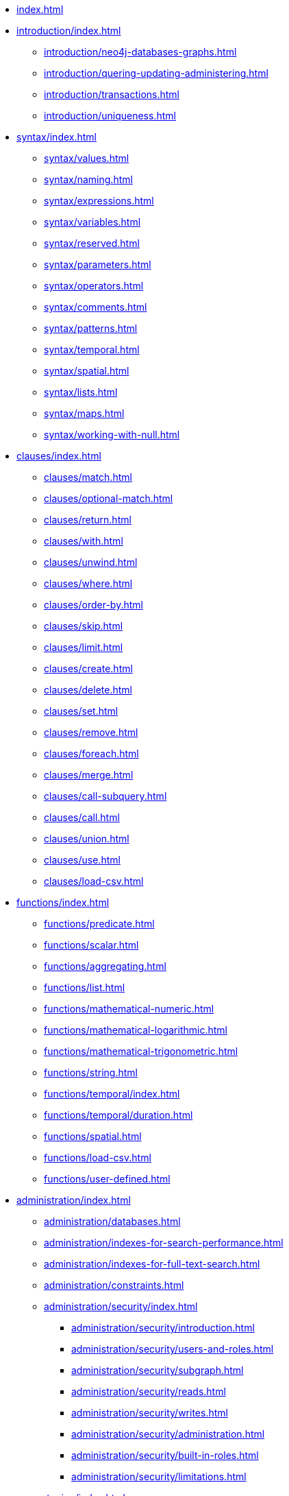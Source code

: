 * xref:index.adoc[]
* xref:introduction/index.adoc[]
// ** xref:introduction/cypher-introduction.adoc[]
** xref:introduction/neo4j-databases-graphs.adoc[]
** xref:introduction/quering-updating-administering.adoc[]     
** xref:introduction/transactions.adoc[]     
** xref:introduction/uniqueness.adoc[]
* xref:syntax/index.adoc[]
** xref:syntax/values.adoc[]     
** xref:syntax/naming.adoc[]     
** xref:syntax/expressions.adoc[]     
** xref:syntax/variables.adoc[]     
** xref:syntax/reserved.adoc[]     
** xref:syntax/parameters.adoc[]     
** xref:syntax/operators.adoc[]     
** xref:syntax/comments.adoc[]     
** xref:syntax/patterns.adoc[]     
** xref:syntax/temporal.adoc[]     
** xref:syntax/spatial.adoc[]
** xref:syntax/lists.adoc[]     
** xref:syntax/maps.adoc[]     
** xref:syntax/working-with-null.adoc[]
* xref:clauses/index.adoc[]
** xref:clauses/match.adoc[]     
** xref:clauses/optional-match.adoc[]     
** xref:clauses/return.adoc[]     
** xref:clauses/with.adoc[]     
** xref:clauses/unwind.adoc[]     
** xref:clauses/where.adoc[]     
** xref:clauses/order-by.adoc[]     
** xref:clauses/skip.adoc[]     
** xref:clauses/limit.adoc[]     
** xref:clauses/create.adoc[]     
** xref:clauses/delete.adoc[]     
** xref:clauses/set.adoc[]     
** xref:clauses/remove.adoc[]     
** xref:clauses/foreach.adoc[]     
** xref:clauses/merge.adoc[]     
** xref:clauses/call-subquery.adoc[]     
** xref:clauses/call.adoc[]     
** xref:clauses/union.adoc[]     
** xref:clauses/use.adoc[]     
** xref:clauses/load-csv.adoc[]
* xref:functions/index.adoc[]
** xref:functions/predicate.adoc[]     
** xref:functions/scalar.adoc[]     
** xref:functions/aggregating.adoc[]     
** xref:functions/list.adoc[]     
** xref:functions/mathematical-numeric.adoc[]     
** xref:functions/mathematical-logarithmic.adoc[]     
** xref:functions/mathematical-trigonometric.adoc[]     
** xref:functions/string.adoc[]     
** xref:functions/temporal/index.adoc[]
// *** xref:functions/temporal/index.adoc#functions-date[date()]       
// *** xref:functions/temporal/index.adoc#functions-datetime[datetime()] 
// *** xref:functions/temporal/index.adoc#functions-localdatetime[localdatetime()]       
// *** xref:functions/temporal/index.adoc#functions-localtime[localtime()]       
// *** xref:functions/temporal/index.adoc#functions-time[time()]   
** xref:functions/temporal/duration.adoc[]         
** xref:functions/spatial.adoc[]     
** xref:functions/load-csv.adoc[]     
** xref:functions/user-defined.adoc[]
* xref:administration/index.adoc[]
** xref:administration/databases.adoc[]     
** xref:administration/indexes-for-search-performance.adoc[]     
** xref:administration/indexes-for-full-text-search.adoc[]     
** xref:administration/constraints.adoc[]
** xref:administration/security/index.adoc[]
*** xref:administration/security/introduction.adoc[]        
*** xref:administration/security/users-and-roles.adoc[]        
*** xref:administration/security/subgraph.adoc[]        
*** xref:administration/security/reads.adoc[]        
*** xref:administration/security/writes.adoc[]        
*** xref:administration/security/administration.adoc[]        
*** xref:administration/security/built-in-roles.adoc[]
*** xref:administration/security/limitations.adoc[]
* xref:query-tuning/index.adoc[]
** xref:query-tuning/query-options.adoc#cypher-query-options[Query options]     
** xref:query-tuning/how-do-i-profile-a-query.adoc#how-do-i-profile-a-query[Profiling a query]     
** xref:query-tuning/indexes.adoc[]     
** xref:query-tuning/basic-example.adoc[]     
** xref:query-tuning/advanced-example.adoc[]     
** xref:query-tuning/using.adoc[]
* xref:execution-plans/index.adoc[]
** xref:execution-plans/operator-summary.adoc[Execution plan operators]     
** xref:execution-plans/db-hits.adoc[Database hits]     
** xref:execution-plans/operators.adoc[]     
** xref:execution-plans/shortestpath-planning.adoc[]
* xref:deprecations-additions-removals-compatibility.adoc[]
* xref:keyword-glossary.adoc[]

.Appendix
* xref:styleguide.adoc[]